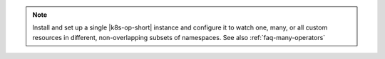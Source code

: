 .. note::

   Install and set up a single |k8s-op-short| instance and configure it
   to watch one, many, or all custom resources in different, non-overlapping
   subsets of namespaces. See also :ref:`faq-many-operators`
